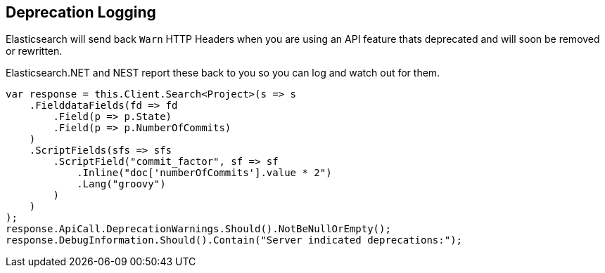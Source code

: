 :ref_current: https://www.elastic.co/guide/en/elasticsearch/reference/5.0

:github: https://github.com/elastic/elasticsearch-net

:nuget: https://www.nuget.org/packages

////
IMPORTANT NOTE
==============
This file has been generated from https://github.com/elastic/elasticsearch-net/tree/5.x/src/Tests/ClientConcepts/DeprecationLogging.doc.cs. 
If you wish to submit a PR for any spelling mistakes, typos or grammatical errors for this file,
please modify the original csharp file found at the link and submit the PR with that change. Thanks!
////

[[deprecation-logging]]
== Deprecation Logging

Elasticsearch will send back `Warn` HTTP Headers when you are using an API feature thats deprecated and will soon
be removed or rewritten.

Elasticsearch.NET and NEST report these back to you so you can log and watch out for them.

[source,csharp]
----
var response = this.Client.Search<Project>(s => s
    .FielddataFields(fd => fd
        .Field(p => p.State)
        .Field(p => p.NumberOfCommits)
    )
    .ScriptFields(sfs => sfs
        .ScriptField("commit_factor", sf => sf
            .Inline("doc['numberOfCommits'].value * 2")
            .Lang("groovy")
        )
    )
);
response.ApiCall.DeprecationWarnings.Should().NotBeNullOrEmpty();
response.DebugInformation.Should().Contain("Server indicated deprecations:");
----

